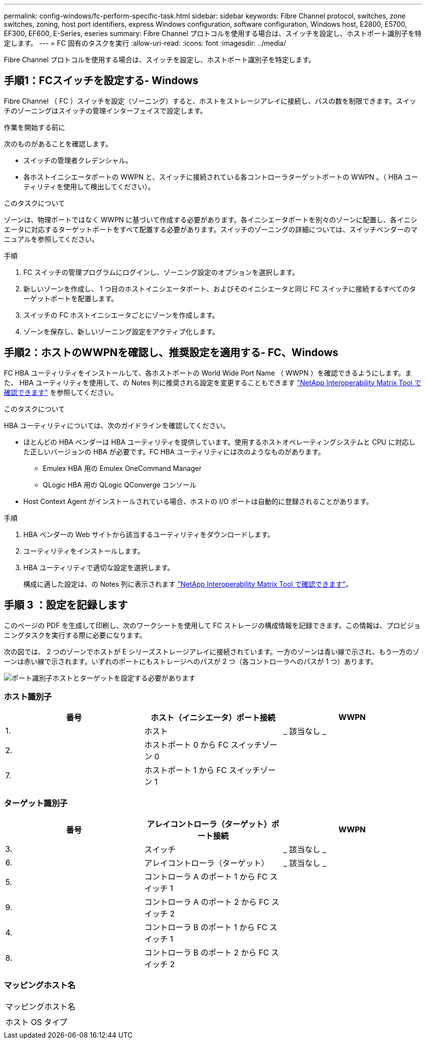 ---
permalink: config-windows/fc-perform-specific-task.html 
sidebar: sidebar 
keywords: Fibre Channel protocol, switches, zone switches, zoning, host port identifiers, express Windows configuration, software configuration, Windows host, E2800, E5700, EF300, EF600, E-Series, eseries 
summary: Fibre Channel プロトコルを使用する場合は、スイッチを設定し、ホストポート識別子を特定します。 
---
= FC 固有のタスクを実行
:allow-uri-read: 
:icons: font
:imagesdir: ../media/


[role="lead"]
Fibre Channel プロトコルを使用する場合は、スイッチを設定し、ホストポート識別子を特定します。



== 手順1：FCスイッチを設定する- Windows

Fibre Channel （ FC ）スイッチを設定（ゾーニング）すると、ホストをストレージアレイに接続し、パスの数を制限できます。スイッチのゾーニングはスイッチの管理インターフェイスで設定します。

.作業を開始する前に
次のものがあることを確認します。

* スイッチの管理者クレデンシャル。
* 各ホストイニシエータポートの WWPN と、スイッチに接続されている各コントローラターゲットポートの WWPN 。（ HBA ユーティリティを使用して検出してください）。


.このタスクについて
ゾーンは、物理ポートではなく WWPN に基づいて作成する必要があります。各イニシエータポートを別々のゾーンに配置し、各イニシエータに対応するターゲットポートをすべて配置する必要があります。スイッチのゾーニングの詳細については、スイッチベンダーのマニュアルを参照してください。

.手順
. FC スイッチの管理プログラムにログインし、ゾーニング設定のオプションを選択します。
. 新しいゾーンを作成し、 1 つ目のホストイニシエータポート、およびそのイニシエータと同じ FC スイッチに接続するすべてのターゲットポートを配置します。
. スイッチの FC ホストイニシエータごとにゾーンを作成します。
. ゾーンを保存し、新しいゾーニング設定をアクティブ化します。




== 手順2：ホストのWWPNを確認し、推奨設定を適用する- FC、Windows

FC HBA ユーティリティをインストールして、各ホストポートの World Wide Port Name （ WWPN ）を確認できるようにします。また、 HBA ユーティリティを使用して、の Notes 列に推奨される設定を変更することもできます http://mysupport.netapp.com/matrix["NetApp Interoperability Matrix Tool で確認できます"^] を参照してください。

.このタスクについて
HBA ユーティリティについては、次のガイドラインを確認してください。

* ほとんどの HBA ベンダーは HBA ユーティリティを提供しています。使用するホストオペレーティングシステムと CPU に対応した正しいバージョンの HBA が必要です。FC HBA ユーティリティには次のようなものがあります。
+
** Emulex HBA 用の Emulex OneCommand Manager
** QLogic HBA 用の QLogic QConverge コンソール


* Host Context Agent がインストールされている場合、ホストの I/O ポートは自動的に登録されることがあります。


.手順
. HBA ベンダーの Web サイトから該当するユーティリティをダウンロードします。
. ユーティリティをインストールします。
. HBA ユーティリティで適切な設定を選択します。
+
構成に適した設定は、の Notes 列に表示されます http://mysupport.netapp.com/matrix["NetApp Interoperability Matrix Tool で確認できます"^]。





== 手順 3 ：設定を記録します

このページの PDF を生成して印刷し、次のワークシートを使用して FC ストレージの構成情報を記録できます。この情報は、プロビジョニングタスクを実行する際に必要になります。

次の図では、 2 つのゾーンでホストが E シリーズストレージアレイに接続されています。一方のゾーンは青い線で示され、もう一方のゾーンは赤い線で示されます。いずれのポートにもストレージへのパスが 2 つ（各コントローラへのパスが 1 つ）あります。

image::../media/port_identifiers_host_and_target_conf-win.gif[ポート識別子ホストとターゲットを設定する必要があります]



=== ホスト識別子

|===
| 番号 | ホスト（イニシエータ）ポート接続 | WWPN 


 a| 
1.
 a| 
ホスト
 a| 
_ 該当なし _



 a| 
2.
 a| 
ホストポート 0 から FC スイッチゾーン 0
 a| 



 a| 
7.
 a| 
ホストポート 1 から FC スイッチゾーン 1
 a| 

|===


=== ターゲット識別子

|===
| 番号 | アレイコントローラ（ターゲット）ポート接続 | WWPN 


 a| 
3.
 a| 
スイッチ
 a| 
_ 該当なし _



 a| 
6.
 a| 
アレイコントローラ（ターゲット）
 a| 
_ 該当なし _



 a| 
5.
 a| 
コントローラ A のポート 1 から FC スイッチ 1
 a| 



 a| 
9.
 a| 
コントローラ A のポート 2 から FC スイッチ 2
 a| 



 a| 
4.
 a| 
コントローラ B のポート 1 から FC スイッチ 1
 a| 



 a| 
8.
 a| 
コントローラ B のポート 2 から FC スイッチ 2
 a| 

|===


=== マッピングホスト名

|===


 a| 
マッピングホスト名
 a| 



 a| 
ホスト OS タイプ
 a| 

|===
